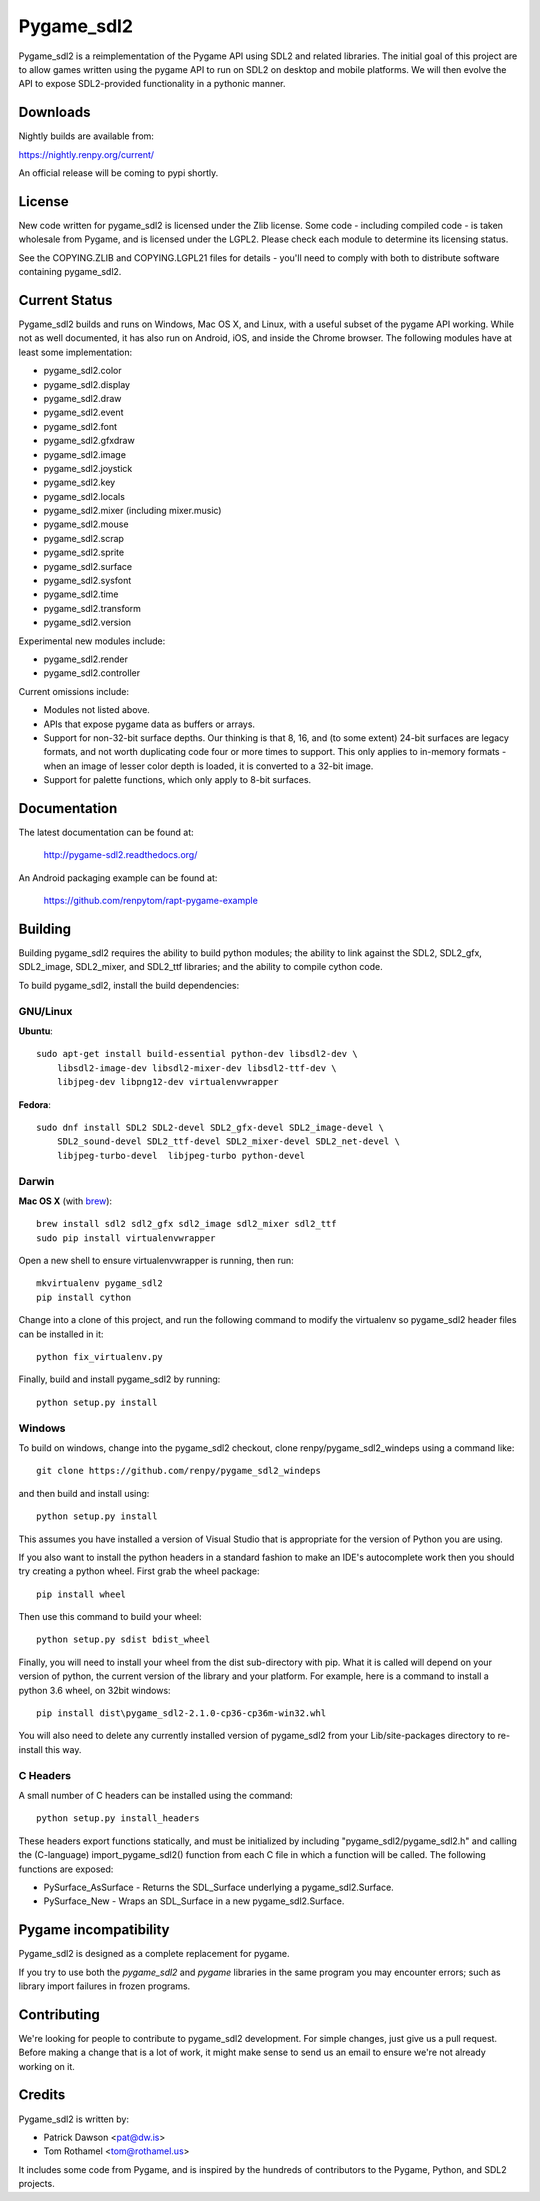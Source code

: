 ===========
Pygame_sdl2
===========

Pygame_sdl2 is a reimplementation of the Pygame API using SDL2 and
related libraries. The initial goal of this project are to allow
games written using the pygame API to run on SDL2 on desktop and
mobile  platforms. We will then evolve the API to expose SDL2-provided
functionality in a pythonic manner.

Downloads
---------

Nightly builds are available from:

https://nightly.renpy.org/current/

An official release will be coming to pypi shortly.

License
-------

New code written for pygame_sdl2 is licensed under the Zlib license. Some
code - including compiled code - is taken wholesale from Pygame, and is
licensed under the LGPL2. Please check each module to
determine its licensing status.

See the COPYING.ZLIB and COPYING.LGPL21 files for details - you'll need
to comply with both to distribute software containing pygame_sdl2.

Current Status
--------------

Pygame_sdl2 builds and runs on Windows, Mac OS X, and Linux, with a useful
subset of the pygame API working. While not as well documented, it has also
run on Android, iOS, and inside the Chrome browser. The following modules
have at least some implementation:

* pygame_sdl2.color
* pygame_sdl2.display
* pygame_sdl2.draw
* pygame_sdl2.event
* pygame_sdl2.font
* pygame_sdl2.gfxdraw
* pygame_sdl2.image
* pygame_sdl2.joystick
* pygame_sdl2.key
* pygame_sdl2.locals
* pygame_sdl2.mixer (including mixer.music)
* pygame_sdl2.mouse
* pygame_sdl2.scrap
* pygame_sdl2.sprite
* pygame_sdl2.surface
* pygame_sdl2.sysfont
* pygame_sdl2.time
* pygame_sdl2.transform
* pygame_sdl2.version

Experimental new modules include:

* pygame_sdl2.render
* pygame_sdl2.controller

Current omissions include:

* Modules not listed above.

* APIs that expose pygame data as buffers or arrays.

* Support for non-32-bit surface depths. Our thinking is that 8, 16,
  and (to some extent) 24-bit surfaces are legacy formats, and not worth
  duplicating code four or more times to support. This only applies to
  in-memory formats - when an image of lesser color depth is loaded, it
  is converted to a 32-bit image.

* Support for palette functions, which only apply to 8-bit surfaces.


Documentation
-------------

The latest documentation can be found at:

    http://pygame-sdl2.readthedocs.org/

An Android packaging example can be found at:

    https://github.com/renpytom/rapt-pygame-example

Building
--------

Building pygame_sdl2 requires the ability to build python modules; the
ability to link against the SDL2, SDL2_gfx, SDL2_image, SDL2_mixer,
and SDL2_ttf libraries; and the ability to compile cython code.

To build pygame_sdl2, install the build dependencies:

GNU/Linux
^^^^^^^^^

**Ubuntu**::

    sudo apt-get install build-essential python-dev libsdl2-dev \
        libsdl2-image-dev libsdl2-mixer-dev libsdl2-ttf-dev \
        libjpeg-dev libpng12-dev virtualenvwrapper

**Fedora**::

    sudo dnf install SDL2 SDL2-devel SDL2_gfx-devel SDL2_image-devel \
        SDL2_sound-devel SDL2_ttf-devel SDL2_mixer-devel SDL2_net-devel \
        libjpeg-turbo-devel  libjpeg-turbo python-devel

Darwin
^^^^^^

**Mac OS X** (with `brew <http://brew.sh>`_)::

    brew install sdl2 sdl2_gfx sdl2_image sdl2_mixer sdl2_ttf
    sudo pip install virtualenvwrapper

Open a new shell to ensure virtualenvwrapper is running, then run::

    mkvirtualenv pygame_sdl2
    pip install cython

Change into a clone of this project, and run the following command to modify
the virtualenv so pygame_sdl2 header files can be installed in it::

    python fix_virtualenv.py

Finally, build and install pygame_sdl2 by running::

    python setup.py install


Windows
^^^^^^^

To build on windows, change into the pygame_sdl2 checkout, clone
renpy/pygame_sdl2_windeps using a command like::

    git clone https://github.com/renpy/pygame_sdl2_windeps

and then build and install using::

    python setup.py install

This assumes you have installed a version of Visual Studio that is
appropriate for the version of Python you are using.

If you also want to install the python headers in a standard fashion
to make an IDE's autocomplete work then you should try creating a
python wheel. First grab the wheel package::

    pip install wheel

Then use this command to build your wheel::

    python setup.py sdist bdist_wheel

Finally, you will need to install your wheel from the dist
sub-directory with pip. What it is called will depend on your version
of python, the current version of the library and your platform.
For example, here is a command to install a python 3.6 wheel,
on 32bit windows::

    pip install dist\pygame_sdl2-2.1.0-cp36-cp36m-win32.whl

You will also need to delete any currently installed version of
pygame_sdl2 from your Lib/site-packages directory to re-install
this way.

C Headers
^^^^^^^^^

A small number of C headers can be installed using the command::

    python setup.py install_headers

These headers export functions statically, and must be initialized by
including "pygame_sdl2/pygame_sdl2.h" and calling
the (C-language) import_pygame_sdl2() function from each C file in which a
function will be called. The following functions are exposed:

* PySurface_AsSurface - Returns the SDL_Surface underlying a pygame_sdl2.Surface.
* PySurface_New - Wraps an SDL_Surface in a new pygame_sdl2.Surface.

Pygame incompatibility
----------------------

Pygame_sdl2 is designed as a complete replacement for pygame.

If you try to use both the `pygame_sdl2` and `pygame` libraries in the same program
you may encounter errors; such as library import failures in frozen programs.


Contributing
------------

We're looking for people to contribute to pygame_sdl2 development. For
simple changes, just give us a pull request. Before making a change that
is a lot of work, it might make sense to send us an email to ensure we're
not already working on it.

Credits
-------

Pygame_sdl2 is written by:

* Patrick Dawson <pat@dw.is>
* Tom Rothamel <tom@rothamel.us>

It includes some code from Pygame, and is inspired by the hundreds of
contributors to the Pygame, Python, and SDL2 projects.
